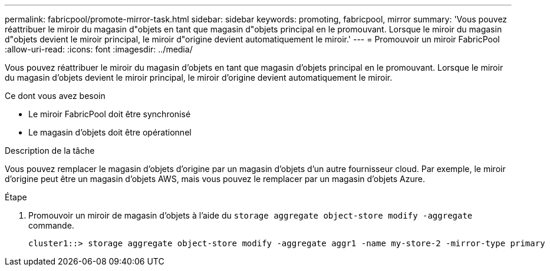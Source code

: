 ---
permalink: fabricpool/promote-mirror-task.html 
sidebar: sidebar 
keywords: promoting, fabricpool, mirror 
summary: 'Vous pouvez réattribuer le miroir du magasin d"objets en tant que magasin d"objets principal en le promouvant. Lorsque le miroir du magasin d"objets devient le miroir principal, le miroir d"origine devient automatiquement le miroir.' 
---
= Promouvoir un miroir FabricPool
:allow-uri-read: 
:icons: font
:imagesdir: ../media/


[role="lead"]
Vous pouvez réattribuer le miroir du magasin d'objets en tant que magasin d'objets principal en le promouvant. Lorsque le miroir du magasin d'objets devient le miroir principal, le miroir d'origine devient automatiquement le miroir.

.Ce dont vous avez besoin
* Le miroir FabricPool doit être synchronisé
* Le magasin d'objets doit être opérationnel


.Description de la tâche
Vous pouvez remplacer le magasin d'objets d'origine par un magasin d'objets d'un autre fournisseur cloud. Par exemple, le miroir d'origine peut être un magasin d'objets AWS, mais vous pouvez le remplacer par un magasin d'objets Azure.

.Étape
. Promouvoir un miroir de magasin d'objets à l'aide du `storage aggregate object-store modify -aggregate` commande.
+
[listing]
----
cluster1::> storage aggregate object-store modify -aggregate aggr1 -name my-store-2 -mirror-type primary
----

